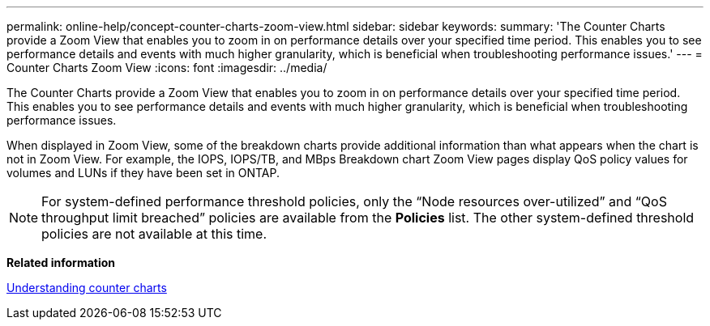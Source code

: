 ---
permalink: online-help/concept-counter-charts-zoom-view.html
sidebar: sidebar
keywords: 
summary: 'The Counter Charts provide a Zoom View that enables you to zoom in on performance details over your specified time period. This enables you to see performance details and events with much higher granularity, which is beneficial when troubleshooting performance issues.'
---
= Counter Charts Zoom View
:icons: font
:imagesdir: ../media/

[.lead]
The Counter Charts provide a Zoom View that enables you to zoom in on performance details over your specified time period. This enables you to see performance details and events with much higher granularity, which is beneficial when troubleshooting performance issues.

When displayed in Zoom View, some of the breakdown charts provide additional information than what appears when the chart is not in Zoom View. For example, the IOPS, IOPS/TB, and MBps Breakdown chart Zoom View pages display QoS policy values for volumes and LUNs if they have been set in ONTAP.

[NOTE]
====
For system-defined performance threshold policies, only the "`Node resources over-utilized`" and "`QoS throughput limit breached`" policies are available from the *Policies* list. The other system-defined threshold policies are not available at this time.
====

*Related information*

xref:concept-understanding-counter-charts.adoc[Understanding counter charts]
